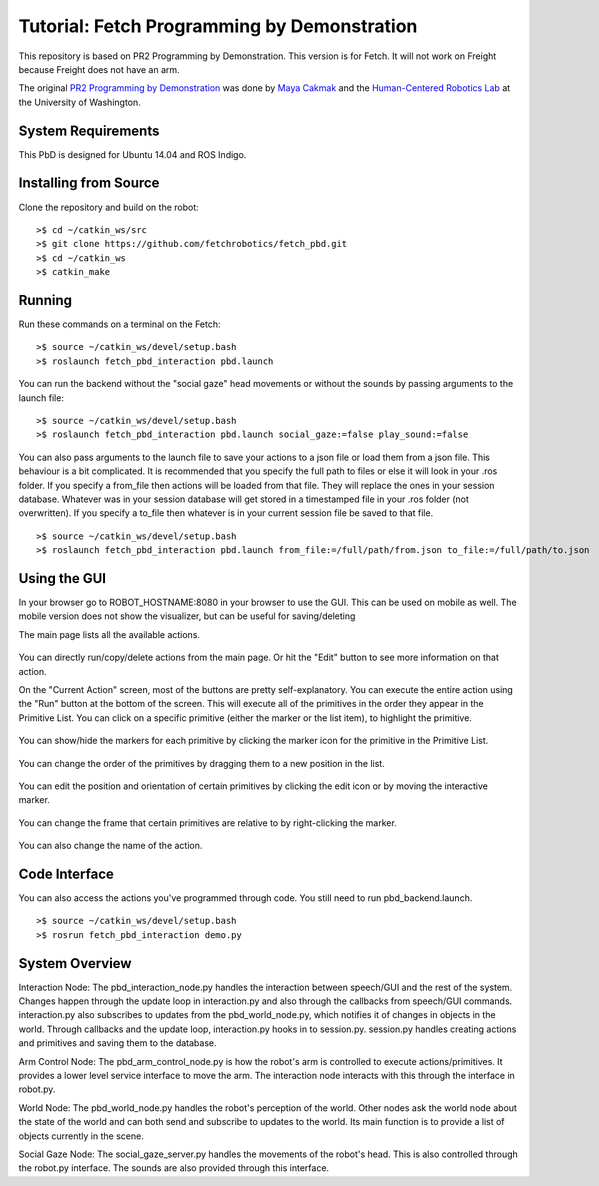 Tutorial: Fetch Programming by Demonstration
============================================

This repository is based on PR2 Programming by Demonstration. This version is for Fetch. It will not work on Freight because Freight does not have an arm.

The original `PR2 Programming by Demonstration <https://github.com/PR2/pr2_pbd>`_ was done by `Maya Cakmak <http://www.mayacakmak.com/>`_ and the `Human-Centered Robotics Lab <https://hcrlab.cs.washington.edu>`_ at the University of Washington.

System Requirements
-------------------
This PbD is designed for Ubuntu 14.04 and ROS Indigo.

Installing from Source
----------------------

Clone the repository and build on the robot:

::

    >$ cd ~/catkin_ws/src
    >$ git clone https://github.com/fetchrobotics/fetch_pbd.git
    >$ cd ~/catkin_ws
    >$ catkin_make

Running
-------

Run these commands on a terminal on the Fetch:

::

    >$ source ~/catkin_ws/devel/setup.bash
    >$ roslaunch fetch_pbd_interaction pbd.launch

You can run the backend without the "social gaze" head movements or without the sounds by passing arguments to the launch file:

::

    >$ source ~/catkin_ws/devel/setup.bash
    >$ roslaunch fetch_pbd_interaction pbd.launch social_gaze:=false play_sound:=false

You can also pass arguments to the launch file to save your actions to a json file or load them from a json file.
This behaviour is a bit complicated. It is recommended that you specify the full path to files or else it will look in your .ros folder.
If you specify a from_file then actions will be loaded from that file. They will replace the ones in your session database.
Whatever was in your session database will get stored in a timestamped file in your .ros folder (not overwritten).
If you specify a to_file then whatever is in your current session file be saved to that file.

::

    >$ source ~/catkin_ws/devel/setup.bash
    >$ roslaunch fetch_pbd_interaction pbd.launch from_file:=/full/path/from.json to_file:=/full/path/to.json

Using the GUI
-------------

In your browser go to ROBOT_HOSTNAME:8080 in your browser to use the GUI. This can be used on mobile as well. The mobile version does not show the visualizer, but can be useful for saving/deleting

The main page lists all the available actions.

.. figure:: _static/fetch_pbd_home_screen.png
   :width: 100%
   :align: center
   :figclass: align-centered

You can directly run/copy/delete actions from the main page. Or hit the "Edit" button to see more information on that action.

On the "Current Action" screen, most of the buttons are pretty self-explanatory. You can execute the entire action using the "Run" button at the bottom of the screen. This will execute all of the primitives in the order they appear in the Primitive List. You can click on a specific primitive (either the marker or the list item), to highlight the primitive.

.. figure:: _static/fetch_pbd_select.png
   :width: 100%
   :align: center
   :figclass: align-centered

You can show/hide the markers for each primitive by clicking the marker icon for the primitive in the Primitive List.

.. figure:: _static/fetch_pbd_hide_marker.png
   :width: 100%
   :align: center
   :figclass: align-centered

You can change the order of the primitives by dragging them to a new position in the list.

.. figure:: _static/fetch_pbd_reorder.png
   :width: 100%
   :align: center
   :figclass: align-centered

You can edit the position and orientation of certain primitives by clicking the edit icon or by moving the interactive marker.

.. figure:: _static/fetch_pbd_edit.png
   :width: 100%
   :align: center
   :figclass: align-centered

You can change the frame that certain primitives are relative to by right-clicking the marker.

.. figure:: _static/fetch_pbd_change_frame.png
   :width: 100%
   :align: center
   :figclass: align-centered

You can also change the name of the action.

.. figure:: _static/fetch_pbd_rename.png
   :width: 100%
   :align: center
   :figclass: align-centered

Code Interface
--------------

You can also access the actions you've programmed through code. You still need to run pbd_backend.launch.

::

    >$ source ~/catkin_ws/devel/setup.bash
    >$ rosrun fetch_pbd_interaction demo.py

System Overview
---------------

Interaction Node:
The pbd_interaction_node.py handles the interaction between speech/GUI and the rest of the system. Changes happen through the update loop in interaction.py and also through the callbacks from speech/GUI commands. interaction.py also subscribes to updates from the pbd_world_node.py, which notifies it of changes in objects in the world. Through callbacks and the update loop, interaction.py hooks in to session.py. session.py handles creating actions and primitives and saving them to the database.

Arm Control Node:
The pbd_arm_control_node.py is how the robot's arm is controlled to execute actions/primitives. It provides a lower level service interface to move the arm. The interaction node interacts with this through the interface in robot.py.

World Node:
The pbd_world_node.py handles the robot's perception of the world. Other nodes ask the world node about the state of the world and can both send and subscribe to updates to the world. Its main function is to provide a list of objects currently in the scene.

Social Gaze Node:
The social_gaze_server.py handles the movements of the robot's head. This is also controlled through the robot.py interface. The sounds are also provided through this interface.
